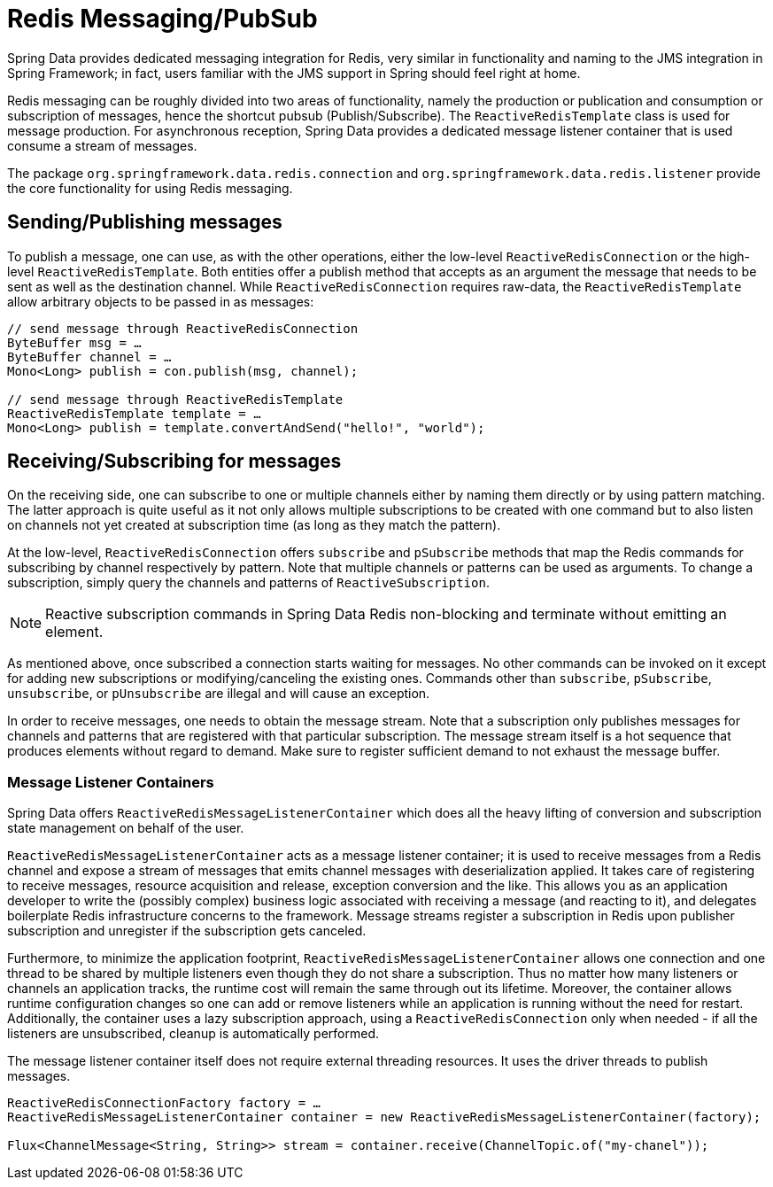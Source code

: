 [[redis:reactive:pubsub]]
= Redis Messaging/PubSub

Spring Data provides dedicated messaging integration for Redis, very similar in functionality and naming to the JMS integration in Spring Framework; in fact, users familiar with the JMS support in Spring should feel right at home.

Redis messaging can be roughly divided into two areas of functionality, namely the production or publication and consumption or subscription of messages, hence the shortcut pubsub (Publish/Subscribe). The `ReactiveRedisTemplate` class is used for message production. For asynchronous reception, Spring Data provides a dedicated message listener container that is used consume a stream of messages.

The package `org.springframework.data.redis.connection` and `org.springframework.data.redis.listener` provide the core functionality for using Redis messaging.

[[redis:reactive:pubsub:publish]]
== Sending/Publishing messages

To publish a message, one can use, as with the other operations, either the low-level `ReactiveRedisConnection` or the high-level `ReactiveRedisTemplate`. Both entities offer a publish method that accepts as an argument the message that needs to be sent as well as the destination channel. While `ReactiveRedisConnection` requires raw-data, the `ReactiveRedisTemplate` allow arbitrary objects to be passed in as messages:

[source,java]
----
// send message through ReactiveRedisConnection
ByteBuffer msg = …
ByteBuffer channel = …
Mono<Long> publish = con.publish(msg, channel);

// send message through ReactiveRedisTemplate
ReactiveRedisTemplate template = …
Mono<Long> publish = template.convertAndSend("hello!", "world");
----

[[redis:reactive:pubsub:subscribe]]
== Receiving/Subscribing for messages

On the receiving side, one can subscribe to one or multiple channels either by naming them directly or by using pattern matching. The latter approach is quite useful as it not only allows multiple subscriptions to be created with one command but to also listen on channels not yet created at subscription time (as long as they match the pattern).

At the low-level, `ReactiveRedisConnection` offers `subscribe` and `pSubscribe` methods that map the Redis commands for subscribing by channel respectively by pattern. Note that multiple channels or patterns can be used as arguments. To change a subscription, simply query the channels and patterns of `ReactiveSubscription`.

NOTE: Reactive subscription commands in Spring Data Redis non-blocking and terminate without emitting an element.

As mentioned above, once subscribed a connection starts waiting for messages. No other commands can be invoked on it except for adding new subscriptions or modifying/canceling the existing ones. Commands other than `subscribe`, `pSubscribe`, `unsubscribe`, or `pUnsubscribe` are illegal and will cause an exception.

In order to receive messages, one needs to obtain the message stream. Note that a subscription only publishes messages for channels and patterns that are registered with that particular subscription. The message stream itself is a hot sequence that produces elements without regard to demand. Make sure to register sufficient demand to not exhaust the message buffer.

[[redis:reactive:pubsub:subscribe:containers]]
=== Message Listener Containers

Spring Data offers `ReactiveRedisMessageListenerContainer` which does all the heavy lifting of conversion and subscription state management on behalf of the user.

`ReactiveRedisMessageListenerContainer` acts as a message listener container; it is used to receive messages from a Redis channel and expose a stream of messages that emits channel messages with deserialization applied. It takes care of registering to receive messages, resource acquisition and release, exception conversion and the like. This allows you as an application developer to write the (possibly complex) business logic associated with receiving a message (and reacting to it), and delegates boilerplate Redis infrastructure concerns to the framework. Message streams register a subscription in Redis upon publisher subscription and unregister if the subscription gets canceled.

Furthermore, to minimize the application footprint, `ReactiveRedisMessageListenerContainer` allows one connection and one thread to be shared by multiple listeners even though they do not share a subscription. Thus no matter how many listeners or channels an application tracks, the runtime cost will remain the same through out its lifetime. Moreover, the container allows runtime configuration changes so one can add or remove listeners while an application is running without the need for restart. Additionally, the container uses a lazy subscription approach, using a `ReactiveRedisConnection` only when needed - if all the listeners are unsubscribed, cleanup is automatically performed.

The message listener container itself does not require external threading resources. It uses the driver threads to publish messages.

[source,java]
----
ReactiveRedisConnectionFactory factory = …
ReactiveRedisMessageListenerContainer container = new ReactiveRedisMessageListenerContainer(factory);

Flux<ChannelMessage<String, String>> stream = container.receive(ChannelTopic.of("my-chanel"));
----
